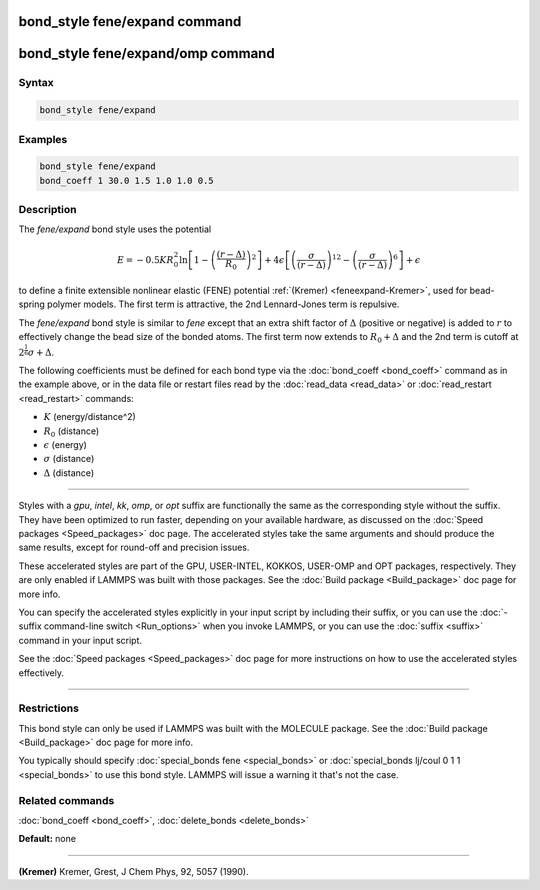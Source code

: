 .. index:: bond_style fene/expand

bond_style fene/expand command
==============================

bond_style fene/expand/omp command
==================================

Syntax
""""""

.. code-block:: LAMMPS

   bond_style fene/expand

Examples
""""""""

.. code-block:: LAMMPS

   bond_style fene/expand
   bond_coeff 1 30.0 1.5 1.0 1.0 0.5

Description
"""""""""""

The *fene/expand* bond style uses the potential

.. math::

   E = -0.5 K R_0^2 \ln \left[1 -\left( \frac{\left(r - \Delta\right)}{R_0}\right)^2 \right] + 4 \epsilon \left[ \left(\frac{\sigma}{\left(r - \Delta\right)}\right)^{12} - \left(\frac{\sigma}{\left(r - \Delta\right)}\right)^6 \right] + \epsilon

to define a finite extensible nonlinear elastic (FENE) potential
:ref:`(Kremer) <feneexpand-Kremer>`, used for bead-spring polymer models.  The first
term is attractive, the 2nd Lennard-Jones term is repulsive.

The *fene/expand* bond style is similar to *fene* except that an extra
shift factor of :math:`\Delta` (positive or negative) is added to :math:`r` to
effectively change the bead size of the bonded atoms.  The first term
now extends to :math:`R_0 + \Delta` and the 2nd term is cutoff at :math:`2^\frac{1}{6} \sigma + \Delta`.

The following coefficients must be defined for each bond type via the
:doc:`bond_coeff <bond_coeff>` command as in the example above, or in
the data file or restart files read by the :doc:`read_data <read_data>`
or :doc:`read_restart <read_restart>` commands:

* :math:`K` (energy/distance\^2)
* :math:`R_0` (distance)
* :math:`\epsilon` (energy)
* :math:`\sigma` (distance)
* :math:`\Delta` (distance)

----------

Styles with a *gpu*\ , *intel*\ , *kk*\ , *omp*\ , or *opt* suffix are
functionally the same as the corresponding style without the suffix.
They have been optimized to run faster, depending on your available
hardware, as discussed on the :doc:`Speed packages <Speed_packages>` doc
page.  The accelerated styles take the same arguments and should
produce the same results, except for round-off and precision issues.

These accelerated styles are part of the GPU, USER-INTEL, KOKKOS,
USER-OMP and OPT packages, respectively.  They are only enabled if
LAMMPS was built with those packages.  See the :doc:`Build package <Build_package>` doc page for more info.

You can specify the accelerated styles explicitly in your input script
by including their suffix, or you can use the :doc:`-suffix command-line switch <Run_options>` when you invoke LAMMPS, or you can use the
:doc:`suffix <suffix>` command in your input script.

See the :doc:`Speed packages <Speed_packages>` doc page for more
instructions on how to use the accelerated styles effectively.

----------

Restrictions
""""""""""""

This bond style can only be used if LAMMPS was built with the MOLECULE
package.  See the :doc:`Build package <Build_package>` doc page for more
info.

You typically should specify :doc:`special_bonds fene <special_bonds>`
or :doc:`special_bonds lj/coul 0 1 1 <special_bonds>` to use this bond
style.  LAMMPS will issue a warning it that's not the case.

Related commands
""""""""""""""""

:doc:`bond_coeff <bond_coeff>`, :doc:`delete_bonds <delete_bonds>`

**Default:** none

----------

.. _feneexpand-Kremer:

**(Kremer)** Kremer, Grest, J Chem Phys, 92, 5057 (1990).
